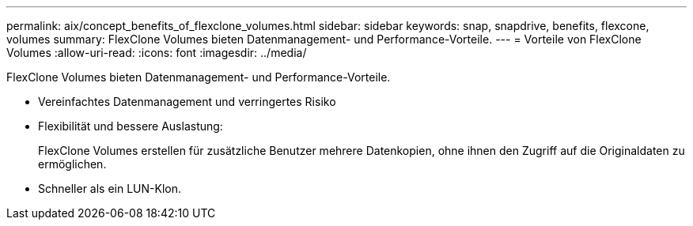 ---
permalink: aix/concept_benefits_of_flexclone_volumes.html 
sidebar: sidebar 
keywords: snap, snapdrive, benefits, flexcone, volumes 
summary: FlexClone Volumes bieten Datenmanagement- und Performance-Vorteile. 
---
= Vorteile von FlexClone Volumes
:allow-uri-read: 
:icons: font
:imagesdir: ../media/


[role="lead"]
FlexClone Volumes bieten Datenmanagement- und Performance-Vorteile.

* Vereinfachtes Datenmanagement und verringertes Risiko
* Flexibilität und bessere Auslastung:
+
FlexClone Volumes erstellen für zusätzliche Benutzer mehrere Datenkopien, ohne ihnen den Zugriff auf die Originaldaten zu ermöglichen.

* Schneller als ein LUN-Klon.

